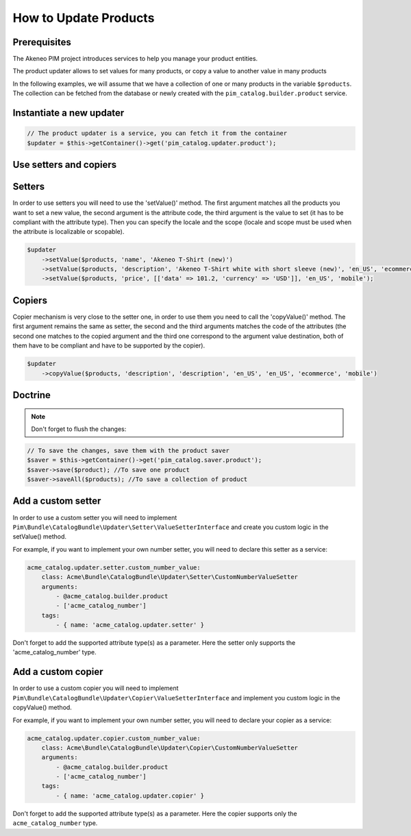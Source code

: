 How to Update Products
======================

Prerequisites
-------------

The Akeneo PIM project introduces services to help you manage your product entities.

The product updater allows to set values for many products, or copy a value to another value in many products

In the following examples, we will assume that we have a collection of one or many products in the variable
``$products``. The collection can be fetched from the database or newly created with the
``pim_catalog.builder.product`` service.

Instantiate a new updater
-------------------------

.. code-block:: php

    // The product updater is a service, you can fetch it from the container
    $updater = $this->getContainer()->get('pim_catalog.updater.product');

Use setters and copiers
-----------------------

Setters
-------

In order to use setters you will need to use the 'setValue()' method. The first argument matches all the products
you want to set a new value, the second argument is the attribute code, the third argument is the value to set (it
has to be compliant with the attribute type). Then you can specify the locale and the scope (locale and scope must be
used when the attribute is localizable or scopable).

.. code-block:: php

    $updater
        ->setValue($products, 'name', 'Akeneo T-Shirt (new)')
        ->setValue($products, 'description', 'Akeneo T-Shirt white with short sleeve (new)', 'en_US', 'ecommerce')
        ->setValue($products, 'price', [['data' => 101.2, 'currency' => 'USD']], 'en_US', 'mobile');

Copiers
-------

Copier mechanism is very close to the setter one, in order to use them you need to call the 'copyValue()' method. The
first argument remains the same as setter, the second and the third arguments matches the code of the attributes (the
second one matches to the copied argument and the third one correspond to the argument value destination,
both of them have to be compliant and have to be supported by the copier).

.. code-block:: php

    $updater
        ->copyValue($products, 'description', 'description', 'en_US', 'en_US', 'ecommerce', 'mobile')

Doctrine
--------

.. note:: Don't forget to flush the changes:

.. code-block:: php

    // To save the changes, save them with the product saver
    $saver = $this->getContainer()->get('pim_catalog.saver.product');
    $saver->save($product); //To save one product
    $saver->saveAll($products); //To save a collection of product

Add a custom setter
-------------------

In order to use a custom setter you will need to implement
``Pim\Bundle\CatalogBundle\Updater\Setter\ValueSetterInterface`` and create you custom logic in the setValue() method.

For example, if you want to implement your own number setter, you will need to declare this setter as a service:

.. code-block:: yaml

    acme_catalog.updater.setter.custom_number_value:
        class: Acme\Bundle\CatalogBundle\Updater\Setter\CustomNumberValueSetter
        arguments:
            - @acme_catalog.builder.product
            - ['acme_catalog_number']
        tags:
            - { name: 'acme_catalog.updater.setter' }

Don't forget to add the supported attribute type(s) as a parameter. Here the setter only supports the
'acme_catalog_number' type.

Add a custom copier
-------------------

In order to use a custom copier you will need to implement
``Pim\Bundle\CatalogBundle\Updater\Copier\ValueSetterInterface`` and implement you custom logic in the copyValue() method.

For example, if you want to implement your own number setter, you will need to declare your copier as a service:

.. code-block:: yaml

    acme_catalog.updater.copier.custom_number_value:
        class: Acme\Bundle\CatalogBundle\Updater\Copier\CustomNumberValueSetter
        arguments:
            - @acme_catalog.builder.product
            - ['acme_catalog_number']
        tags:
            - { name: 'acme_catalog.updater.copier' }

Don't forget to add the supported attribute type(s) as a parameter. Here the copier supports only the
``acme_catalog_number`` type.
